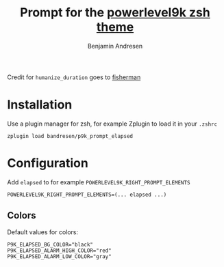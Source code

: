 #+TITLE: Prompt for the [[https://github.com/bhilburn/powerlevel9k][powerlevel9k zsh theme]]
#+AUTHOR: Benjamin Andresen

Credit for =humanize_duration= goes to [[https://github.com/fisherman/humanize_duration][fisherman]]

[[https://raw.githubusercontent.com/bandresen/p9k_prompt_elapsed/screenshots/screenshot.png]]

* Installation

Use a plugin manager for zsh, for example Zplugin to load it in your =.zshrc=

#+begin_src shell
zplugin load bandresen/p9k_prompt_elapsed
#+end_src

* Configuration

Add =elapsed= to for example =POWERLEVEL9K_RIGHT_PROMPT_ELEMENTS=

#+begin_src shell
POWERLEVEL9K_RIGHT_PROMPT_ELEMENTS=(... elapsed ...)
#+end_src


** Colors

Default values for colors:

#+begin_src shell
P9K_ELAPSED_BG_COLOR="black"
P9K_ELAPSED_ALARM_HIGH_COLOR="red"
P9K_ELAPSED_ALARM_LOW_COLOR="gray"
#+end_src
